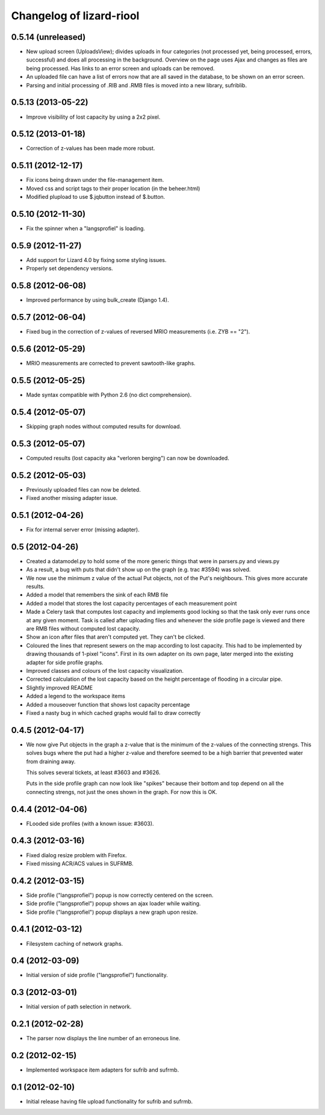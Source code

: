 Changelog of lizard-riool
===================================================


0.5.14 (unreleased)
-------------------

- New upload screen (UploadsView); divides uploads in four categories
  (not processed yet, being processed, errors, successful) and does all
  processing in the background. Overview on the page uses Ajax and changes
  as files are being processed. Has links to an error screen and uploads
  can be removed.

- An uploaded file can have a list of errors now that are all saved in
  the database, to be shown on an error screen.

- Parsing and initial processing of .RIB and .RMB files is moved into a new
  library, sufriblib.


0.5.13 (2013-05-22)
-------------------

- Improve visibility of lost capacity by using a 2x2 pixel.


0.5.12 (2013-01-18)
-------------------

- Correction of z-values has been made more robust.


0.5.11 (2012-12-17)
-------------------

- Fix icons being drawn under the file-management item.

- Moved css and script tags to their proper location (in the beheer.html)

- Modified plupload to use $.jqbutton instead of $.button.


0.5.10 (2012-11-30)
-------------------

- Fix the spinner when a "langsprofiel" is loading.


0.5.9 (2012-11-27)
------------------

- Add support for Lizard 4.0 by fixing some styling issues.

- Properly set dependency versions.


0.5.8 (2012-06-08)
------------------

- Improved performance by using bulk_create (Django 1.4).


0.5.7 (2012-06-04)
------------------

- Fixed bug in the correction of z-values of reversed MRIO
  measurements (i.e. ZYB == "2").


0.5.6 (2012-05-29)
------------------

- MRIO measurements are corrected to prevent sawtooth-like graphs.


0.5.5 (2012-05-25)
------------------

- Made syntax compatible with Python 2.6 (no dict comprehension).


0.5.4 (2012-05-07)
------------------

- Skipping graph nodes without computed results for download.


0.5.3 (2012-05-07)
------------------

- Computed results (lost capacity aka "verloren berging") can now be downloaded.


0.5.2 (2012-05-03)
------------------

- Previously uploaded files can now be deleted.

- Fixed another missing adapter issue.


0.5.1 (2012-04-26)
------------------

- Fix for internal server error (missing adapter).


0.5 (2012-04-26)
----------------

- Created a datamodel.py to hold some of the more generic things that
  were in parsers.py and views.py

- As a result, a bug with puts that didn't show up on the graph
  (e.g. trac #3594) was solved.

- We now use the minimum z value of the actual Put objects, not of the
  Put's neighbours. This gives more accurate results.

- Added a model that remembers the sink of each RMB file

- Added a model that stores the lost capacity percentages of each
  measurement point

- Made a Celery task that computes lost capacity and implements good
  locking so that the task only ever runs once at any given
  moment. Task is called after uploading files and whenever the side
  profile page is viewed and there are RMB files without computed lost
  capacity.

- Show an icon after files that aren't computed yet. They can't be
  clicked.

- Coloured the lines that represent sewers on the map according to
  lost capacity. This had to be implemented by drawing thousands of
  1-pixel "icons". First in its own adapter on its own page, later
  merged into the existing adapter for side profile graphs.

- Improved classes and colours of the lost capacity visualization.

- Corrected calculation of the lost capacity based on the height
  percentage of flooding in a circular pipe.

- Slightly improved README

- Added a legend to the workspace items

- Added a mouseover function that shows lost capacity percentage

- Fixed a nasty bug in which cached graphs would fail to draw
  correctly

0.4.5 (2012-04-17)
------------------

- We now give Put objects in the graph a z-value that is the minimum
  of the z-values of the connecting strengs. This solves bugs where
  the put had a higher z-value and therefore seemed to be a high
  barrier that prevented water from draining away.

  This solves several tickets, at least #3603 and #3626.

  Puts in the side profile graph can now look like "spikes" because
  their bottom and top depend on all the connecting strengs, not just
  the ones shown in the graph. For now this is OK.

0.4.4 (2012-04-06)
------------------

- FLooded side profiles (with a known issue: #3603).


0.4.3 (2012-03-16)
------------------

- Fixed dialog resize problem with Firefox.

- Fixed missing ACR/ACS values in SUFRMB.


0.4.2 (2012-03-15)
------------------

- Side profile ("langsprofiel") popup is now correctly centered on the screen.

- Side profile ("langsprofiel") popup shows an ajax loader while waiting.

- Side profile ("langsprofiel") popup displays a new graph upon resize.


0.4.1 (2012-03-12)
------------------

- Filesystem caching of network graphs.


0.4 (2012-03-09)
----------------

- Initial version of side profile ("langsprofiel") functionality.


0.3 (2012-03-01)
----------------

- Initial version of path selection in network.


0.2.1 (2012-02-28)
------------------

- The parser now displays the line number of an erroneous line.


0.2 (2012-02-15)
----------------

- Implemented workspace item adapters for sufrib and sufrmb.


0.1 (2012-02-10)
----------------

- Initial release having file upload functionality for sufrib and sufrmb.
